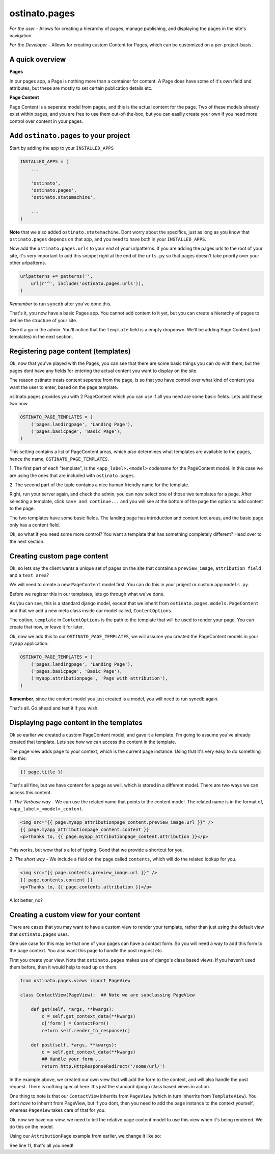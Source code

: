 ostinato.pages
==============

*For the user -*
Allows for creating a hierarchy of pages, manage publishing, and displaying
the pages in the site's navigation.

*For the Developer -*
Allows for creating custom Content for Pages, which can be customized on a
per-project-basis.


A quick overview
----------------

**Pages**

In our pages app, a Page is nothing more than a container for content.
A Page does have some of it's own field and attributes, but these are mostly
to set certain publication details etc.

**Page Content**

Page Content is a seperate model from pages, and this is the actual content
for the page. Two of these models already exist within pages, and you are free
to use them out-of-the-box, but you can easilly create your own if you need
more control over content in your pages.


Add ``ostinato.pages`` to your project
-----------------------------------------

Start by adding the app to your ``INSTALLED_APPS``

.. code-block:: python

    INSTALLED_APPS = (
        ...

        'ostinato',
        'ostinato.pages',
        'ostinato.statemachine',

        ...
    )

**Note** that we also added ``ostinato.statemachine``. Dont worry about the
specifics, just as long as you know that ``ostinato.pages`` depends on that app,
and you need to have both in your ``INSTALLED_APPS``.

Now add the ``ostinato.pages.urls`` to your *end* of your urlpatterns. If you
are adding the pages urls to the root of your site, it's very important to add
this snippet right at the end of the ``urls.py`` so that pages doesn't take
priority over your other urlpatterns.

.. code-block:: python

    urlpatterns += patterns('',
        url(r'^', include('ostinato.pages.urls')),
    )

*Remember* to run ``syncdb`` after you've done this.

That's it, you now have a basic Pages app. You cannot add content to it yet,
but you can create a hierarchy of pages to define the structure of your site.

Give it a go in the admin. You'll notice that the ``template`` field is a empty
dropdown. We'll be adding Page Content (and templates) in the next section.


Registering page content (templates)
------------------------------------

Ok, now that you've played with the Pages, you can see that there are some basic
things you can do with them, but the pages dont have any fields for entering the
actual content you want to display on the site.

The reason ostinato treats content seperate from the page, is so that *you* have
control over what kind of content you want the user to enter, based on the
page template.

ositnato.pages provides you with 2 PageContent which you can use if all you need
are some basic fields. Lets add those two now.

.. code-block:: python

    OSTINATO_PAGE_TEMPLATES = (
        ('pages.landingpage', 'Landing Page'),
        ('pages.basicpage', 'Basic Page'),
    )

This setting contains a list of PageContent areas, which *also* determines what
templates are available to the pages, hence the name, ``OSTINATO_PAGE_TEMPLATES``.

1. The first part of each "template", is the ``<app_label>.<model>`` codename for the
PageContent model. In this case we are using the ones that are included with
``ostinato.pages``.

2. The second part of the tuple contains a nice human friendly name for the
template.

Right, run your server again, and check the admin, you can now select one of
those two templates for a page. After selecting a template, click
``save and continue...`` and you will see at the bottom of the page the option
to add content to the page.

The two templates have some basic fields. The landing page has introduction and
content text areas, and the basic page only has a content field.

Ok, so what if you need some more control? You want a template that has
something completely different? Head over to the next section.


Creating custom page content
----------------------------

Ok, so lets say the client wants a unique set of pages on the site that contains
a ``preview_image``, ``attribution field`` and a ``text area``?

We will need to create a new ``PageContent`` model first. You can do this in
your project or custom app ``models.py``.

.. code-block:: python
    :linenos:

    from django.db import models
    from ostinato.pages.models import PageContent

    class AttributionPage(PageContent):  ## Note the class inheritance
        preview_image = models.ImageField(upload_to='/previews/')
        content = models.TextField()
        attribution = models.CharField(max_length=150)

        class ContentOptions:
            template = 'attribution_page.html'

Before we register this in our templates, lets go through what we've done.

As you can see, this is a standard django model, except that we inherit from
``ostinato.pages.models.PageContent`` and that we add a new meta class inside
our model called, ``ContentOptions``.

The option, ``template`` in ``ContentOptions`` is the path to the template that
will be used to render your page. You can create that now, or leave it for later.

Ok, now we add this to our ``OSTINATO_PAGE_TEMPLATES``, we will assume you
created the PageContent models in your ``myapp`` application.

.. code-block:: python

    OSTINATO_PAGE_TEMPLATES = (
        ('pages.landingpage', 'Landing Page'),
        ('pages.basicpage', 'Basic Page'),
        ('myapp.attributionpage', 'Page with attribution'),
    )

**Remember**, since the content model you just created is a model, you will need
to run syncdb again.

That's all. Go ahead and test it if you wish.


Displaying page content in the templates
----------------------------------------

Ok so earlier we created a custom PageContent model, and gave it a template.
I'm going to assume you've already created that template. Lets see how we can
access the content in the template.

The page view adds ``page`` to your context, which is the current page instance.
Using that it's very easy to do something like this:

.. code-block:: html

    {{ page.title }}


That's all fine, but we have content for a page as well, which is stored in
a different model. There are two ways we can access this content.

1. *The Verbose way* - We can use the related name that points to the content
model. The related name is in the format of, ``<app_label>_<model>_content``.

.. code-block:: html

    <img src="{{ page.myapp_attributionpage_content.preview_image.url }}" />
    {{ page.myapp_attributionpage_content.content }}
    <p>Thanks to, {{ page.myapp_attributionpage_content.attribution }}</p>

This works, but wow that's a lot of typing. Good that we provide a shortcut for
you.

2. *The short way* - We include a field on the page called ``contents``, which
will do the related lookup for you.

.. code-block:: html

    <img src="{{ page.contents.preview_image.url }}" />
    {{ page.contents.content }}
    <p>Thanks to, {{ page.contents.attribution }}</p>

A lot better, no?


Creating a custom view for your content
---------------------------------------

There are cases that you may want to have a custom view to render your template,
rather than just using the default view that ``ostinato.pages`` uses.

One use case for this may be that one of your pages can have a contact form.
So you will need a way to add this form to the page context. You also want this
page to handle the post request etc.

First you create your view. Note that ``ostinato.pages`` makes use of django's
class based views. If you haven't used them before, then it would help to read
up on them.

.. code-block:: python

    from ostinato.pages.views import PageView

    class ContactView(PageView):  ## Note we are subclassing PageView

        def get(self, *args, **kwargs):
            c = self.get_context_data(**kwargs)
            c['form'] = ContactForm()
            return self.render_to_response(c)

        def post(self, *args, **kwargs):
            c = self.get_context_data(**kwargs)
            ## Handle your form ...
            return http.HttpResponseRedirect('/some/url/')

In the example above, we created our own view that will add the form to the
context, and will also handle the post request. There is nothing special here.
It's just the standard django class based views in action.

One thing to note is that our ``ContactView`` inherrits from ``PageView``
(which in turn inherrits from ``TemplateView``). You dont *have* to inherrit
from PageView, but if you dont, then you need to add the ``page`` instance
to the context yourself, whereas ``PageView`` takes care of that for you.

Ok, now we have our view, we need to tell the relative page content model to
use this view when it's being rendered. We do this on the model.

Using our ``AttributionPage`` example from earlier, we change it like so:

.. code-block:: python
    :linenos:
    :emphasize-lines: 11

    from django.db import models
    from ostinato.pages.models import PageContent

    class AttributionPage(PageContent):  ## Note the class inheritance
        preview_image = models.ImageField(upload_to='/previews/')
        content = models.TextField()
        attribution = models.CharField(max_length=150)

        class ContentOptions:
            template = 'attribution_page.html'
            view = 'myapp.views.ContactView'  ## Full import path to your view

See line 11, that's all you need!
